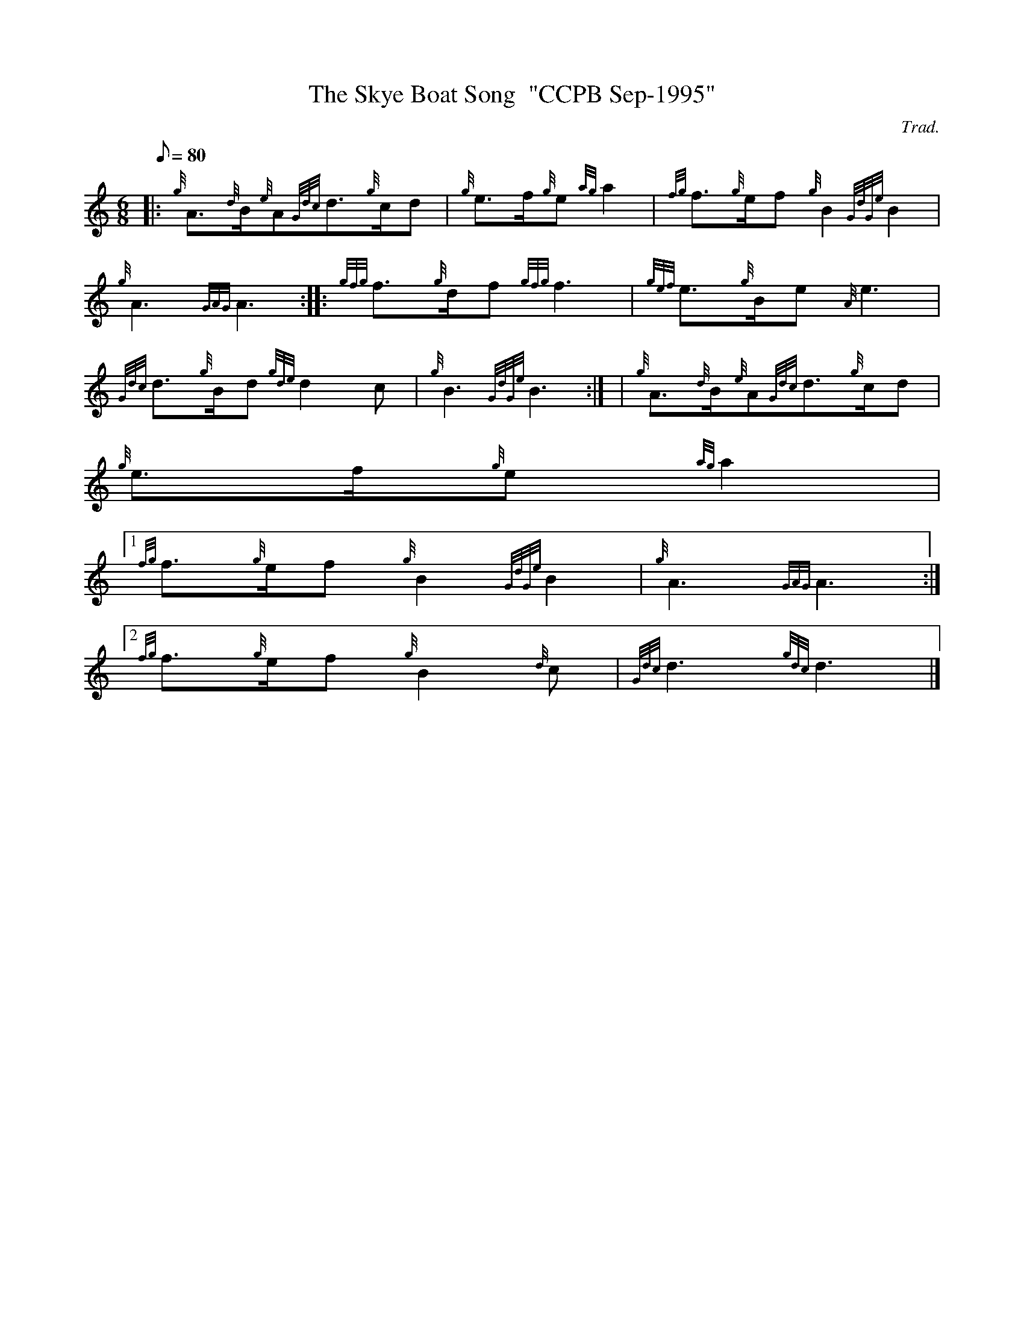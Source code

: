 X:1
T:The Skye Boat Song  "CCPB Sep-1995"
M:6/8
L:1/8
Q:80
C:Trad.
S:Slow Air
K:HP
|: {g}A3/2{d}B/2{e}A{Gdc}d3/2{g}c/2d | \
{g}e3/2f/2{g}e{ag}a2 | \
{fg}f3/2{g}e/2f{g}B2{GdGe}B2 |
{g}A3{GAG}A3 :: \
{gfg}f3/2{g}d/2f{gfg}f3 | \
{gef}e3/2{g}B/2e{A}e3 |
{Gdc}d3/2{g}B/2d{gde}d2c | \
{g}B3{GdGe}B3:| [ | \
{g}A3/2{d}B/2{e}A{Gdc}d3/2{g}c/2d |
{g}e3/2f/2{g}e{ag}a2|1
{fg}f3/2{g}e/2f{g}B2{GdGe}B2 | \
{g}A3{GAG}A3:|2
{fg}f3/2{g}e/2f{g}B2{d}c | \
{Gdc}d3{gdc}d3|]
